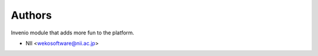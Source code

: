 ..
    Copyright (C) 2018 NII.
    invenio-iiif-manifest is free software; you can redistribute it and/or modify it
    under the terms of the MIT License; see LICENSE file for more details.

Authors
=======

Invenio module that adds more fun to the platform.

- NII <wekosoftware@nii.ac.jp>

